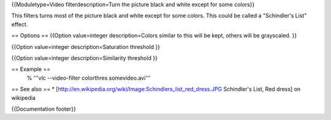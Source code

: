 {{Moduletype=Video filterdescription=Turn the picture black and white
except for some colors}}

This filters turns most of the picture black and white except for some
colors. This could be called a "Schindler's List" effect.

== Options == {{Option value=integer description=Colors similar to this
will be kept, others will be grayscaled. }}

{{Option value=integer description=Saturation threshold }}

{{Option value=integer description=Similarity threshold }}

== Example ==
   % '''vlc --video-filter colorthres somevideo.avi'''

== See also == \*
[http://en.wikipedia.org/wiki/Image:Schindlers_list_red_dress.JPG
Schindler's List, Red dress] on wikipedia

{{Documentation footer}}
